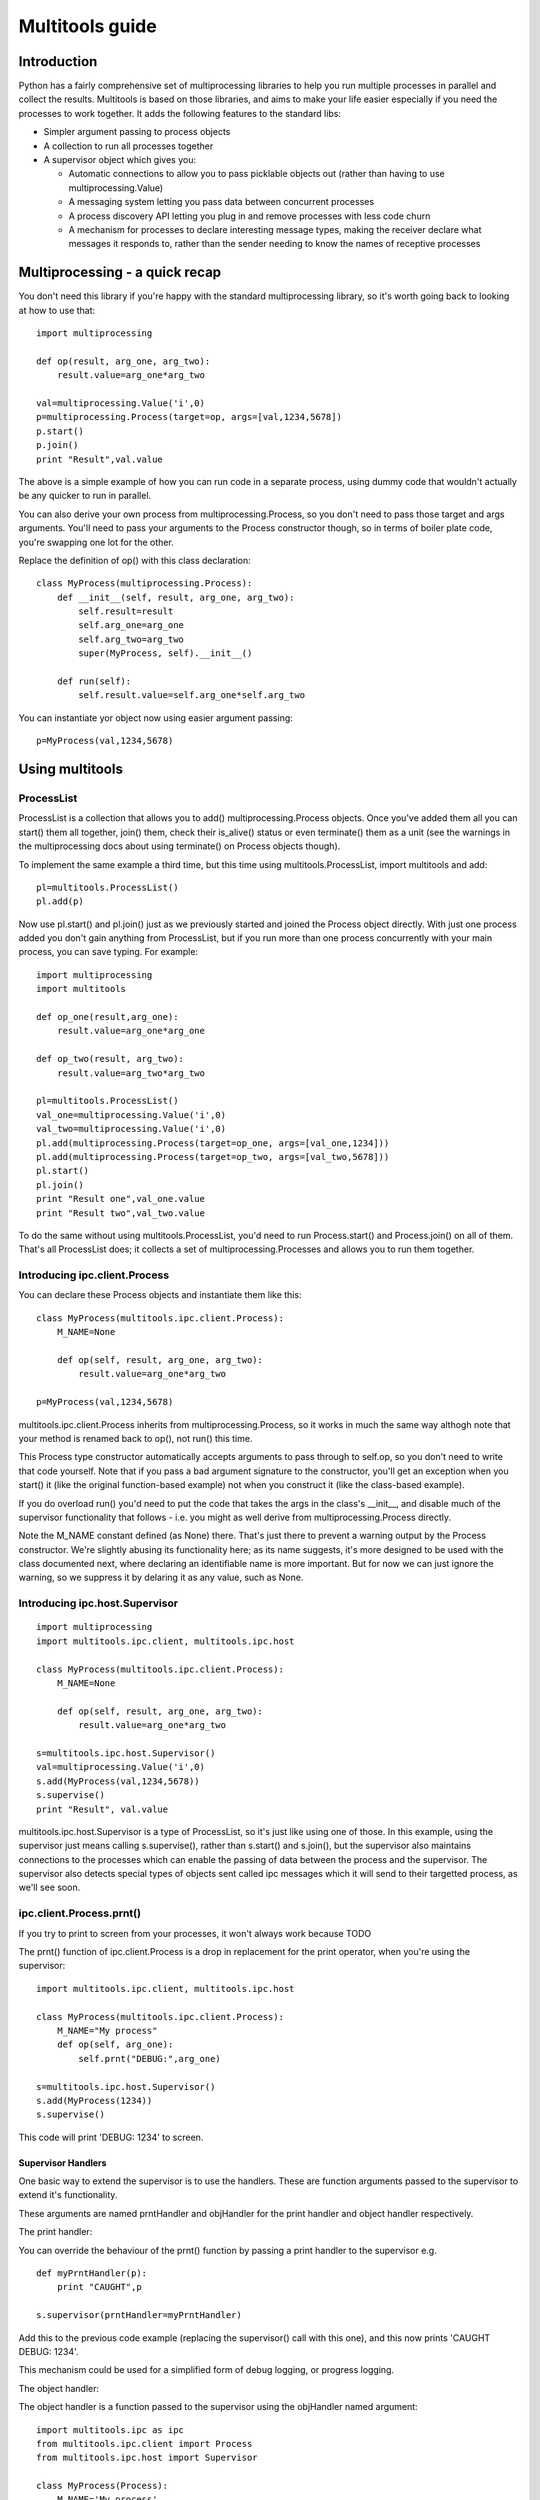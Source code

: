 ================
Multitools guide
================

Introduction
============

Python has a fairly comprehensive set of multiprocessing libraries to help
you run multiple processes in parallel and collect the results.  Multitools
is based on those libraries, and aims to make your life easier especially
if you need the processes to work together. It adds the following features
to the standard libs:

- Simpler argument passing to process objects

- A collection to run all processes together

- A supervisor object which gives you:

  - Automatic connections to allow you to pass picklable objects out
    (rather than having to use multiprocessing.Value)

  - A messaging system letting you pass data between concurrent processes

  - A process discovery API letting you plug in and remove processes with
    less code churn

  - A mechanism for processes to declare interesting message types, making
    the receiver declare what messages it responds to, rather than the
    sender needing to know the names of receptive processes

Multiprocessing - a quick recap
===============================

You don't need this library if you're happy with the standard multiprocessing
library, so it's worth going back to looking at how to use that::

    import multiprocessing

    def op(result, arg_one, arg_two):
        result.value=arg_one*arg_two

    val=multiprocessing.Value('i',0)
    p=multiprocessing.Process(target=op, args=[val,1234,5678])
    p.start()
    p.join()
    print "Result",val.value

The above is a simple example of how you can run code in a separate process,
using dummy code that wouldn't actually be any quicker to run in parallel.

You can also derive your own process from multiprocessing.Process, so you
don't need to pass those target and args arguments.  You'll need to pass
your arguments to the Process constructor though, so in terms of boiler
plate code, you're swapping one lot for the other.

Replace the definition of op() with this class declaration::

    class MyProcess(multiprocessing.Process):
        def __init__(self, result, arg_one, arg_two):
            self.result=result
            self.arg_one=arg_one
            self.arg_two=arg_two
            super(MyProcess, self).__init__()

        def run(self):
            self.result.value=self.arg_one*self.arg_two

You can instantiate yor object now using easier argument passing::

    p=MyProcess(val,1234,5678)

Using multitools
================

ProcessList
-----------

ProcessList is a collection that allows you to add() multiprocessing.Process
objects.  Once you've added them all you can start() them all together, join()
them, check their is_alive() status or even terminate() them as a unit (see
the warnings in the multiprocessing docs about using terminate() on Process
objects though).

To implement the same example a third time, but this time using
multitools.ProcessList, import multitools and add::

    pl=multitools.ProcessList()
    pl.add(p)

Now use pl.start() and pl.join() just as we previously started and joined
the Process object directly.  With just one process added you don't gain
anything from ProcessList, but if you run more than one process concurrently
with your main process, you can save typing.  For example::

    import multiprocessing
    import multitools

    def op_one(result,arg_one):
        result.value=arg_one*arg_one

    def op_two(result, arg_two):
        result.value=arg_two*arg_two

    pl=multitools.ProcessList()
    val_one=multiprocessing.Value('i',0)
    val_two=multiprocessing.Value('i',0)
    pl.add(multiprocessing.Process(target=op_one, args=[val_one,1234]))
    pl.add(multiprocessing.Process(target=op_two, args=[val_two,5678]))
    pl.start()
    pl.join()
    print "Result one",val_one.value
    print "Result two",val_two.value

To do the same without using multitools.ProcessList, you'd need to run
Process.start() and Process.join() on all of them.  That's all ProcessList
does; it collects a set of multiprocessing.Processes and allows you to run them
together.

Introducing ipc.client.Process
------------------------------
You can declare these Process objects and instantiate them like this::

    class MyProcess(multitools.ipc.client.Process):
        M_NAME=None

        def op(self, result, arg_one, arg_two):
            result.value=arg_one*arg_two

    p=MyProcess(val,1234,5678)

multitools.ipc.client.Process inherits from multiprocessing.Process, so it
works in much the same way althogh note that your method is renamed back to
op(), not run() this time.

This Process type constructor automatically accepts arguments to pass through
to self.op, so you don't need to write that code yourself.  Note that if you
pass a bad argument signature to the constructor, you'll get an exception
when you start() it (like the original function-based example) not when you
construct it (like the class-based example).

If you do overload run() you'd need to put the code that takes the args in the
class's __init__, and disable much of the supervisor functionality that
follows - i.e. you might as well derive from multiprocessing.Process directly.

Note the M_NAME constant defined (as None) there.  That's just there to prevent
a warning output by the Process constructor.  We're slightly abusing its
functionality here; as its name suggests, it's more designed to be used with
the class documented next, where declaring an identifiable name is more
important.  But for now we can just ignore the warning, so we suppress it by
delaring it as any value, such as None.

Introducing ipc.host.Supervisor
-------------------------------
::

    import multiprocessing
    import multitools.ipc.client, multitools.ipc.host

    class MyProcess(multitools.ipc.client.Process):
        M_NAME=None

        def op(self, result, arg_one, arg_two):
            result.value=arg_one*arg_two

    s=multitools.ipc.host.Supervisor()
    val=multiprocessing.Value('i',0)
    s.add(MyProcess(val,1234,5678))
    s.supervise()
    print "Result", val.value

multitools.ipc.host.Supervisor is a type of ProcessList, so it's just like
using one of those.  In this example, using the supervisor just means calling
s.supervise(), rather than s.start() and s.join(), but the supervisor also
maintains connections to the processes which can enable the passing of data
between the process and the supervisor.  The supervisor also detects special
types of objects sent called ipc messages which it will send to their targetted
process, as we'll see soon.

ipc.client.Process.prnt()
-------------------------

If you try to print to screen from your processes, it won't always work because
TODO

The prnt() function of ipc.client.Process is a drop in replacement for the
print operator, when you're using the supervisor::

    import multitools.ipc.client, multitools.ipc.host

    class MyProcess(multitools.ipc.client.Process):
        M_NAME="My process"
        def op(self, arg_one):
            self.prnt("DEBUG:",arg_one)

    s=multitools.ipc.host.Supervisor()
    s.add(MyProcess(1234))
    s.supervise()

This code will print 'DEBUG: 1234' to screen.

Supervisor Handlers
...................

One basic way to extend the supervisor is to use the handlers.  These are
function arguments passed to the supervisor to extend it's functionality.

These arguments are named prntHandler and objHandler for the print handler
and object handler respectively.

The print handler:

You can override the behaviour of the prnt() function by passing a
print handler to the supervisor e.g. ::

    def myPrntHandler(p):
        print "CAUGHT",p

    s.supervisor(prntHandler=myPrntHandler)

Add this to the previous code example (replacing the supervisor() call with
this one), and this now prints 'CAUGHT DEBUG: 1234'.

This mechanism could be used for a simplified form of debug logging, or
progress logging.

The object handler:

The object handler is a function passed to the supervisor using the
objHandler named argument::

    import multitools.ipc as ipc
    from multitools.ipc.client import Process
    from multitools.ipc.host import Supervisor

    class MyProcess(Process):
        M_NAME='My process'
        def op(self, arg_one, arg_two):
            self.send_object(arg_one*arg_two)

    def myObjHandler(m):
        print "DEBUG:",m

    s=Supervisor()
    s.add(MyProcess(1234,5678))
    s.supervise(objHandler=myObjHandler)

The ipc.Process class has a method called send_object which will send any
object you pass back to the supervisor.  Without an object handler, the
supervisor will throw an exception on receiving an unrecognised object.

Note we've now got rid of having to import multiprocessing to use a Value
object, we can just use any serialisable object now (an int in this case).
You can still use multiprocessing.Value if you want a value you can pass
around and modify from anywhere, but it's unnecessary if you just want
to get a value out.

ipc.client.Process.inpt()
-------------------------

Getting user input from within a process can be tricky.  If you're an
interactive process that can be problematic because you can't print out
the prompt (except using .prnt()), and blocking on user input can TODO

The inpt() function saves you all that trouble.  Call it, and it will
sit and wait for user input, then return what they entered to you. In
other words it's a blocking call that returns the user input.

If you want a prompt, you can pass it as an argument::

    class MyProcess(multitools.ipc.client.Process):
        ...
        def op(self,...):
            ...
            name=self.inpt("Enter your name:")
            ...

Sending messages
================

Overusing the handlers can lead to code that embeds much of its logic in
the module that owns the supervisor instance.  You might find a better
design for you code by allowing the overall behaviour to emerge from logic
that is associated with the processes that receive them.

To comminicate from one process to another, you'll need to send a message
object.

Message objects
---------------

multitools.ipc defines a handful of message object types.  Message objects
follow a heirarchy, with all deriving ultimately from
multitools.ipc.EmptyMessage.

EmptyMessage takes only one argument - the target id, that is the id of the
target process that should receive the message::

    message=EmptyMessage("target_id")

In practive, you'll rarely instantiate an empty message, unless you subclass
it to give it a type that you can use as an event notifier.  Other message
types take arguments, such as StringMessage::

    message=StringMessage("target_id","Test Message")

Process ids
-----------

Every process added to a host.Supervisor gets a process id (p_id)::

    from multitools.ipc.client import Process
    from multitools.ipc.host import Supervisor

    class MyProcessOne(Process):
        M_NAME=None

        def op(self):
            pass

    s=Supervisor()
    p=MyProcessOne()
    s.add(p)
    print p.p_id

The p_id is what you need to put as the target id in a message object, and
sending it will cause it to be sent to that process::

    import multitools.ipc as ipc

    class MyProcessTwo(Process):
        M_NAME=None

        def op(self, target, arg):
            self.send_object(ipc.StringMessage(target, arg))

    s.add(MyProcessTwo(p.p_id,"Test message"))
    s.supervise()

client.Process.get()
--------------------

To receive objects you simply need to call self.get() from within a
client.Process.  It will block and return the next object received;
replace MyProcessOne()'s op() method in the previous example with::

    def op(self):
        print "DEBUG:",self.get()

Now, when run it will print out::

    DEBUG: StringMessage to 0xhhhhhhhh_1;"Test message"

...where 0xhhhhhhhh is the 32 bit supervisor id; all processes attached to
the same supervisor will have that part of their id the same, but the number
on the end incremented.

Since get() blocks by default, if you were to not include MyProcessTwo which
sends the message, your process wouldn't terminate, and the whole program
will hang. Your only escape is to abort the process with a SIGINT or Ctrl-C,
which will cause a KeyboardInterrupt and a whole unwinding of all the
running processes, including the the multitools and multiprocessing magic
going on behind the scenes.

That makes debugging wayward code a bit more tricky in multi-processing code,
but the answer is just to page up to your own stacktrace.  You have been
warned!

Other exceptions are handled a bit more serenely when using multitools though.
When one process raises an exception, multitools catches it and pretties up
the output slightly making it easier to distinguish between your code fouling
up and the rest of the smoke and mirrors being unwound.  The other processes
are silently terminated, so control returns to you and you can start debugging
immediately.

If you don't want get() to block indefinitely, you can specify a timeout (even
a timeout of 0 if you don't want it to block at all).  It will raise a
queue.Empty exception if nothing is recieved within the timeout::

    try:
        m==self.get(timeout=0)
        # Message received
        ...
    except Queue.Empty:
        # No messages available
        ...

multitools.ipc.client.Process.get_ids()
---------------------------------------

Finally we get to explain why you need to set an M_NAME identifier.
Process.get_ids() takes a name as a string, asks the supervisor for the
set of processes with that name as their M_NAME, and returns their ids.

This allows you to encapsulate all you need to send a message within
the sending process, so the main code doesn't need to pull the p_id out
of the added process and pass it through::

    from multitools.ipc.client import Process
    from multitools.ipc.host import Supervisor
    import multitools.ipc as ipc

    class MyProcessOne(Process):
        M_NAME="My Process One"

        def op(self):
            m=self.get()
            print "Hi from MyProcessOne:",m.message

    class MyProcessTwo(Process):
        M_NAME="My Process Two"

        def op(self, arg):
            targets=self.get_ids('My Process One')
            self.send_object(ipc.StringMessage(targets.pop(), arg))

    s=Supervisor()
    s.add(MyProcessOne())
    s.add(MyProcessTwo("Test message"))
    s.supervise()

client.Process.send_message()
-----------------------------

Note that get_ids() returns a list of ids, because there may be more than
one process with the same name.  Instead of assuming there's only one id
(as in the example above) or iterating over the list, you can use
self.send_message()::

    self.send_message(
      self.get_ids('target'),ipc.StringMessage,'This is my message'
    )

send_message() takes a set of ids as the first argument, then the type of
the message object to send, then the arguments to the message constructor.
It iterates over the ids for you, creates a message object for each target
then sends them.

Implementing self.handle_message()
----------------------------------

Once messages are going this way and that way, it can be hard to keep track
of what you're going to receive.  What happens if a message is received
while your process is blocking on a get_id() call?  That function, as well
as self.inpt() will call self.handle_message().  You need to implement
that function if there's any chance you might get sent a message while
blocking.  Thankfully, it's not that hard::

    from multitools.ipc.client import Process

    class MyProcess(Process):
        M_NAME="My process"
        def handle_message(self,m):
            self.prnt("Received",m)

        def op(self):
            for i in xrange(1,10):
                self.receive()

This example prints the first ten messages it receives then terminates.

The other benefit of organising your code like this is you can separate your
message handling code and other functionality. As your process grows it often
makes sense to respond to messages and set state in one bit of code, but to
do the actual work in another.  One common implementation of op() is::

    def op(self):
        self.running=True
        while self.running:
            self.receive()
            ...

Thus handle_message() sets self.running to False when it receives a certain
message telling it work is done, and the op() terminates.  You can set any
number of other flags and status values and do work in op() as well as
calling self.receive, or you can do the work in handle_message() if that
makes more sense.

self.receive() takes a timeout argument just like self.get() which will
raise Queue.Empty if no message is received within the timeout.

Advanced functionality
======================

Non-blocking get_ids()
----------------------

The supervisor can be very busy to begin with as all processes are asking for
their first ids, so it may make sense to get your request in early.  If the
supervisor replies, calling self.receive() will recognise that message and
cache the result so that if you later call get_ids() in normal blocking mode
when you want to send a message.

If receive has got the ids when you call blocking get_ids() it will return
the result immediately, else it will wait until the message comes through
giving it the ids to use.  That looks like this::

    def handle_message(self,m):
        if isinstance(m, ipc.StringMessage):
            # Use the cached ids, if available
            self.send(self.get_ids("Process two"), ipc.StringMessage, str(m))
        elif isinstance(m, QuitMessage):
            self.running=False

    def op(self):
        self.get_ids("Process two",timeout=0) # Ask supervisor for ids
        self.running=True
        while self.running:
            self.receive()

Message objects extended
------------------------

multitools.ipc defines a handful of useful message objects, which you're
free to reuse or extend for your own purposes.  All message objects, for the
purposes of the supervisor should be derived from multitools.ipc.EmptyMessage,
define a decent __str__() method for logging purposes, and take a target id as
the first argument to the constructor, for example::

    import multitools.ipc as ipc

    class IntegerMessage(ipc.EmptyMessage):
        def __init__(self, target, int_):
            self.int_=int_
            super(IntegerMessage, self).__init__(target)

        def __str__(self):
            return "{0}; Value {1}".format(
          super(IntegerMessage, self).__str__(), self.int_
        )

If you just want to subclass an existing objects and not change it, say
an ipc.StringMessage fits your template, but you want to be able to
distinguish between a plain StringMessage and one that means something to
you::

    class SpecialStringMessage(ipc.StringMessage):
        pass

Note that the ipc.FileMessage type in multitools.ipc takes a filename as
argument, not a File object.  File objects aren't picklable, so can't be
sent in a message.

RESIDENT Processes
------------------

One common model is for a process to be simply reactive to incoming messages,
but not have anything to do without something else happening that it needs to
react to.  We term this model a resident process, because it needs to be active while other processes are around, but once they're gone, it's no longer needed.

To make one, just set RESIDENT in the object or class to True::

    class MyProcess(Process):
        M_NAME="My process"
        RESIDENT=True

        def handle_message(self,m):
            if isinstance(m, ipc.ResidentTermMessage):
                self.running=False
            elif isinstance(m, ...
                ...

        def op(self):
            self.running=True
            while self.running:
                self.receive()

ipc.ResidentTermMessage is a message sent to all processes marked as RESIDENT
when all non-resident processes have finished.

BROADCAST and LISTENERS
-----------------------

Broadcast messages are those sent to all processes, or at least all processes
implementing the client.Process interface that means the supervisor knows how
to communicate with them.  It's just a process id like any other, and easy to
use.

Wheras, to send an EmtpyMessage to a process named 'My Process'::

    self.send_message(self.get_ids('My Process'), EmptyMessage)

To broadcast it to all available processes just do::

    self.send_message(multitools.ipc.host.Supervisor.BROADCAST, EmptyMessage)

Listeners is also a meta-process id.  It identifies message sent to only the
processes that have declared they'd like to listen to that sort of message
type.  First we'd better explain how to make a listener class::

    class MyProcess(multitools.ipc.client.Process):
        M_NAME='My Process'
        LISTEN_TO=[StringMessage]
        ...

Now the process will receive all messages of type StringProcess (or a subtype
of that, such as multitools.ipc.InptResponseMessage).  Note that's a message
sent to LISTENERS, or to any other process, so it can snoop on communucation
between other processes.  That's one way to set up a logger, as we'll see
later, but it's also a way to design your code if you send messages to
LISTENERS to say 'I don't care who receives this - just send it to those who
are interested'.  Note you will get an exception if it ends up being sent to
nobody, because nobody's listened to that type, so if you just don't care
that nobody's going to receive it, you'll need to catch and handle that
exception.

Loggers
-------

Loggers are just resident processes that listen to messages and perform some
action on them (defined as 'logging' them) but nothing else.  It's designed
as a process that reports on activity, records it to file or screen, or
updates a percantage progress indicator, that type of thing.

There is a base class defined in multitools.ipc.logger, called Logger().
The class defines op and handle_message for you, so you only need to
declare your method to handle messages::

    import multitools.ipc.logger

    class MyLogger(multitools.ipc.logger.Logger):
        M_NAME='My logger'
        LISTEN_TO=[MyMessages]
        def log(self,m):
            self.prnt(m)

To Conclude
===========

That concludes the tour of the multitools api.  It's now up to you to decide
whether it's worth using for your own project - you can still do anything you
can do with multiprocessing.Process with multitools.ipc.client.Process, but
additionally when used with multitools.ipc.host.Supervisor, you can write
communicative code that's simpler and more maintainable.

Its inspiration was a project that hangs off a slow IO-bound process, so I'm
not sure how quickly it can be made to work (you can try setting the interval
argument to Supervisor.supervise() to something less than the default 0.1s),
but you'll need better hardware than I'm currently running to test that out
though.
